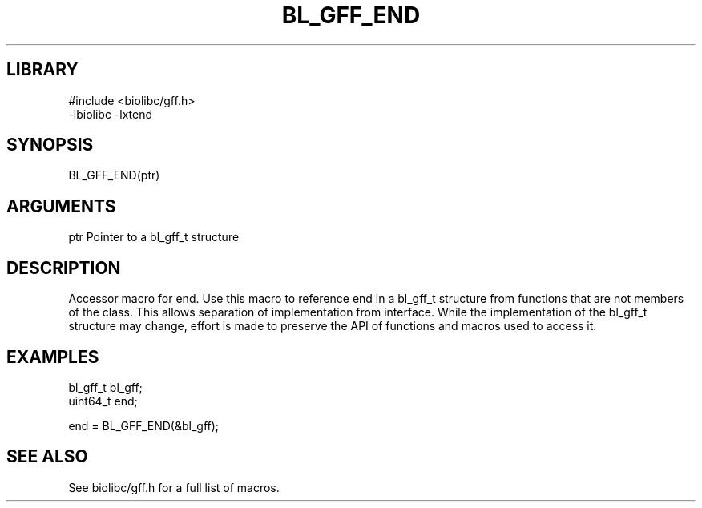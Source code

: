 \" Generated by /home/bacon/scripts/gen-get-set
.TH BL_GFF_END 3

.SH LIBRARY
.nf
.na
#include <biolibc/gff.h>
-lbiolibc -lxtend
.ad
.fi

\" Convention:
\" Underline anything that is typed verbatim - commands, etc.
.SH SYNOPSIS
.PP
.nf 
.na
BL_GFF_END(ptr)
.ad
.fi

.SH ARGUMENTS
.nf
.na
ptr             Pointer to a bl_gff_t structure
.ad
.fi

.SH DESCRIPTION

Accessor macro for end.  Use this macro to reference end in
a bl_gff_t structure from functions that are not members of the class.
This allows separation of implementation from interface.  While the
implementation of the bl_gff_t structure may change, effort is made to
preserve the API of functions and macros used to access it.

.SH EXAMPLES

.nf
.na
bl_gff_t        bl_gff;
uint64_t        end;

end = BL_GFF_END(&bl_gff);
.ad
.fi

.SH SEE ALSO

See biolibc/gff.h for a full list of macros.

